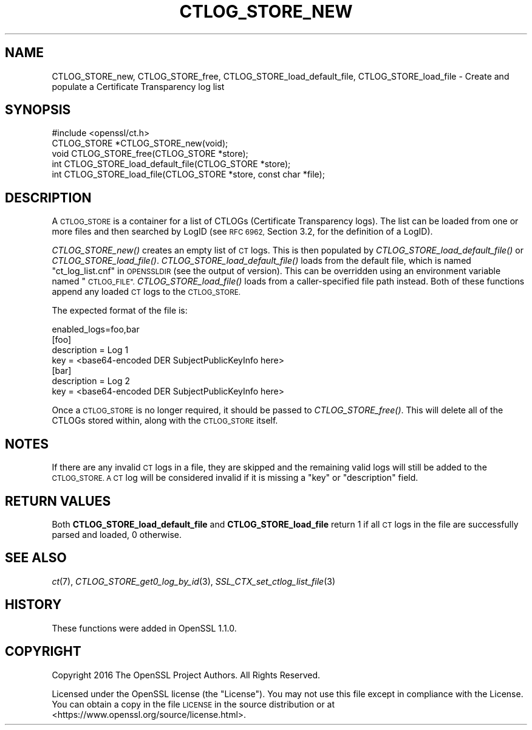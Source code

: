 .\" Automatically generated by Pod::Man 2.27 (Pod::Simple 3.28)
.\"
.\" Standard preamble:
.\" ========================================================================
.de Sp \" Vertical space (when we can't use .PP)
.if t .sp .5v
.if n .sp
..
.de Vb \" Begin verbatim text
.ft CW
.nf
.ne \\$1
..
.de Ve \" End verbatim text
.ft R
.fi
..
.\" Set up some character translations and predefined strings.  \*(-- will
.\" give an unbreakable dash, \*(PI will give pi, \*(L" will give a left
.\" double quote, and \*(R" will give a right double quote.  \*(C+ will
.\" give a nicer C++.  Capital omega is used to do unbreakable dashes and
.\" therefore won't be available.  \*(C` and \*(C' expand to `' in nroff,
.\" nothing in troff, for use with C<>.
.tr \(*W-
.ds C+ C\v'-.1v'\h'-1p'\s-2+\h'-1p'+\s0\v'.1v'\h'-1p'
.ie n \{\
.    ds -- \(*W-
.    ds PI pi
.    if (\n(.H=4u)&(1m=24u) .ds -- \(*W\h'-12u'\(*W\h'-12u'-\" diablo 10 pitch
.    if (\n(.H=4u)&(1m=20u) .ds -- \(*W\h'-12u'\(*W\h'-8u'-\"  diablo 12 pitch
.    ds L" ""
.    ds R" ""
.    ds C` ""
.    ds C' ""
'br\}
.el\{\
.    ds -- \|\(em\|
.    ds PI \(*p
.    ds L" ``
.    ds R" ''
.    ds C`
.    ds C'
'br\}
.\"
.\" Escape single quotes in literal strings from groff's Unicode transform.
.ie \n(.g .ds Aq \(aq
.el       .ds Aq '
.\"
.\" If the F register is turned on, we'll generate index entries on stderr for
.\" titles (.TH), headers (.SH), subsections (.SS), items (.Ip), and index
.\" entries marked with X<> in POD.  Of course, you'll have to process the
.\" output yourself in some meaningful fashion.
.\"
.\" Avoid warning from groff about undefined register 'F'.
.de IX
..
.nr rF 0
.if \n(.g .if rF .nr rF 1
.if (\n(rF:(\n(.g==0)) \{
.    if \nF \{
.        de IX
.        tm Index:\\$1\t\\n%\t"\\$2"
..
.        if !\nF==2 \{
.            nr % 0
.            nr F 2
.        \}
.    \}
.\}
.rr rF
.\"
.\" Accent mark definitions (@(#)ms.acc 1.5 88/02/08 SMI; from UCB 4.2).
.\" Fear.  Run.  Save yourself.  No user-serviceable parts.
.    \" fudge factors for nroff and troff
.if n \{\
.    ds #H 0
.    ds #V .8m
.    ds #F .3m
.    ds #[ \f1
.    ds #] \fP
.\}
.if t \{\
.    ds #H ((1u-(\\\\n(.fu%2u))*.13m)
.    ds #V .6m
.    ds #F 0
.    ds #[ \&
.    ds #] \&
.\}
.    \" simple accents for nroff and troff
.if n \{\
.    ds ' \&
.    ds ` \&
.    ds ^ \&
.    ds , \&
.    ds ~ ~
.    ds /
.\}
.if t \{\
.    ds ' \\k:\h'-(\\n(.wu*8/10-\*(#H)'\'\h"|\\n:u"
.    ds ` \\k:\h'-(\\n(.wu*8/10-\*(#H)'\`\h'|\\n:u'
.    ds ^ \\k:\h'-(\\n(.wu*10/11-\*(#H)'^\h'|\\n:u'
.    ds , \\k:\h'-(\\n(.wu*8/10)',\h'|\\n:u'
.    ds ~ \\k:\h'-(\\n(.wu-\*(#H-.1m)'~\h'|\\n:u'
.    ds / \\k:\h'-(\\n(.wu*8/10-\*(#H)'\z\(sl\h'|\\n:u'
.\}
.    \" troff and (daisy-wheel) nroff accents
.ds : \\k:\h'-(\\n(.wu*8/10-\*(#H+.1m+\*(#F)'\v'-\*(#V'\z.\h'.2m+\*(#F'.\h'|\\n:u'\v'\*(#V'
.ds 8 \h'\*(#H'\(*b\h'-\*(#H'
.ds o \\k:\h'-(\\n(.wu+\w'\(de'u-\*(#H)/2u'\v'-.3n'\*(#[\z\(de\v'.3n'\h'|\\n:u'\*(#]
.ds d- \h'\*(#H'\(pd\h'-\w'~'u'\v'-.25m'\f2\(hy\fP\v'.25m'\h'-\*(#H'
.ds D- D\\k:\h'-\w'D'u'\v'-.11m'\z\(hy\v'.11m'\h'|\\n:u'
.ds th \*(#[\v'.3m'\s+1I\s-1\v'-.3m'\h'-(\w'I'u*2/3)'\s-1o\s+1\*(#]
.ds Th \*(#[\s+2I\s-2\h'-\w'I'u*3/5'\v'-.3m'o\v'.3m'\*(#]
.ds ae a\h'-(\w'a'u*4/10)'e
.ds Ae A\h'-(\w'A'u*4/10)'E
.    \" corrections for vroff
.if v .ds ~ \\k:\h'-(\\n(.wu*9/10-\*(#H)'\s-2\u~\d\s+2\h'|\\n:u'
.if v .ds ^ \\k:\h'-(\\n(.wu*10/11-\*(#H)'\v'-.4m'^\v'.4m'\h'|\\n:u'
.    \" for low resolution devices (crt and lpr)
.if \n(.H>23 .if \n(.V>19 \
\{\
.    ds : e
.    ds 8 ss
.    ds o a
.    ds d- d\h'-1'\(ga
.    ds D- D\h'-1'\(hy
.    ds th \o'bp'
.    ds Th \o'LP'
.    ds ae ae
.    ds Ae AE
.\}
.rm #[ #] #H #V #F C
.\" ========================================================================
.\"
.IX Title "CTLOG_STORE_NEW 3"
.TH CTLOG_STORE_NEW 3 "2018-11-20" "1.1.1-dev" "OpenSSL"
.\" For nroff, turn off justification.  Always turn off hyphenation; it makes
.\" way too many mistakes in technical documents.
.if n .ad l
.nh
.SH "NAME"
CTLOG_STORE_new, CTLOG_STORE_free,
CTLOG_STORE_load_default_file, CTLOG_STORE_load_file \-
Create and populate a Certificate Transparency log list
.SH "SYNOPSIS"
.IX Header "SYNOPSIS"
.Vb 1
\& #include <openssl/ct.h>
\&
\& CTLOG_STORE *CTLOG_STORE_new(void);
\& void CTLOG_STORE_free(CTLOG_STORE *store);
\&
\& int CTLOG_STORE_load_default_file(CTLOG_STORE *store);
\& int CTLOG_STORE_load_file(CTLOG_STORE *store, const char *file);
.Ve
.SH "DESCRIPTION"
.IX Header "DESCRIPTION"
A \s-1CTLOG_STORE\s0 is a container for a list of CTLOGs (Certificate Transparency
logs). The list can be loaded from one or more files and then searched by LogID
(see \s-1RFC 6962,\s0 Section 3.2, for the definition of a LogID).
.PP
\&\fICTLOG_STORE_new()\fR creates an empty list of \s-1CT\s0 logs. This is then populated
by \fICTLOG_STORE_load_default_file()\fR or \fICTLOG_STORE_load_file()\fR.
\&\fICTLOG_STORE_load_default_file()\fR loads from the default file, which is named
\&\*(L"ct_log_list.cnf\*(R" in \s-1OPENSSLDIR \s0(see the output of version). This can be
overridden using an environment variable named \*(L"\s-1CTLOG_FILE\*(R".\s0
\&\fICTLOG_STORE_load_file()\fR loads from a caller-specified file path instead.
Both of these functions append any loaded \s-1CT\s0 logs to the \s-1CTLOG_STORE.\s0
.PP
The expected format of the file is:
.PP
.Vb 1
\& enabled_logs=foo,bar
\&
\& [foo]
\& description = Log 1
\& key = <base64\-encoded DER SubjectPublicKeyInfo here>
\&
\& [bar]
\& description = Log 2
\& key = <base64\-encoded DER SubjectPublicKeyInfo here>
.Ve
.PP
Once a \s-1CTLOG_STORE\s0 is no longer required, it should be passed to
\&\fICTLOG_STORE_free()\fR. This will delete all of the CTLOGs stored within, along
with the \s-1CTLOG_STORE\s0 itself.
.SH "NOTES"
.IX Header "NOTES"
If there are any invalid \s-1CT\s0 logs in a file, they are skipped and the remaining
valid logs will still be added to the \s-1CTLOG_STORE. A CT\s0 log will be considered
invalid if it is missing a \*(L"key\*(R" or \*(L"description\*(R" field.
.SH "RETURN VALUES"
.IX Header "RETURN VALUES"
Both \fBCTLOG_STORE_load_default_file\fR and \fBCTLOG_STORE_load_file\fR return 1 if
all \s-1CT\s0 logs in the file are successfully parsed and loaded, 0 otherwise.
.SH "SEE ALSO"
.IX Header "SEE ALSO"
\&\fIct\fR\|(7),
\&\fICTLOG_STORE_get0_log_by_id\fR\|(3),
\&\fISSL_CTX_set_ctlog_list_file\fR\|(3)
.SH "HISTORY"
.IX Header "HISTORY"
These functions were added in OpenSSL 1.1.0.
.SH "COPYRIGHT"
.IX Header "COPYRIGHT"
Copyright 2016 The OpenSSL Project Authors. All Rights Reserved.
.PP
Licensed under the OpenSSL license (the \*(L"License\*(R").  You may not use
this file except in compliance with the License.  You can obtain a copy
in the file \s-1LICENSE\s0 in the source distribution or at
<https://www.openssl.org/source/license.html>.
